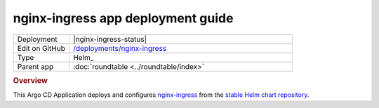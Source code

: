 ##################################
nginx-ingress app deployment guide
##################################

.. list-table::
   :widths: 10,40

   * - Deployment
     - |nginx-ingress-status|
   * - Edit on GitHub
     - `/deployments/nginx-ingress <https://github.com/lsst-sqre/roundtable/tree/master/deployments/nginx-ingress>`__
   * - Type
     - Helm_
   * - Parent app
     - :doc:`roundtable <../roundtable/index>`

.. rubric:: Overview

This Argo CD Application deploys and configures `nginx-ingress <https://github.com/kubernetes/ingress-nginx>`__ from the `stable Helm chart repository <https://github.com/helm/charts/tree/master/stable/nginx-ingress>`__.
